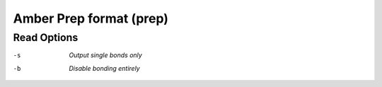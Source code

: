 .. _Amber_Prep_format:

Amber Prep format (prep)
========================
Read Options
~~~~~~~~~~~~ 

-s  *Output single bonds only*
-b  *Disable bonding entirely*



